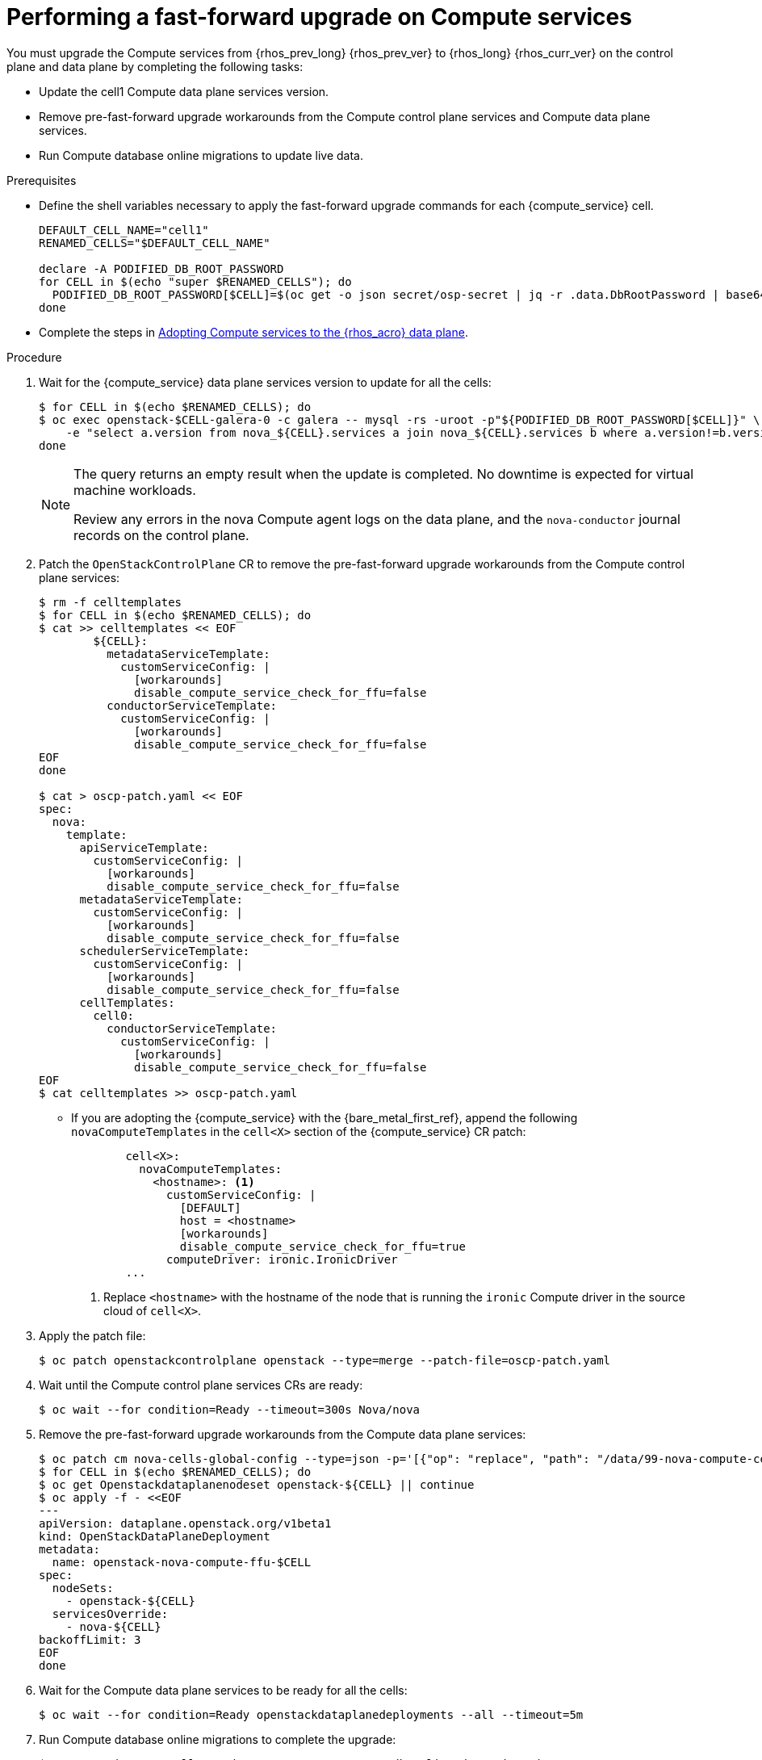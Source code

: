 :_mod-docs-content-type: PROCEDURE
[id="performing-a-fast-forward-upgrade-on-compute-services_{context}"]

= Performing a fast-forward upgrade on Compute services

[role="_abstract"]
You must upgrade the Compute services from {rhos_prev_long} {rhos_prev_ver} to {rhos_long} {rhos_curr_ver} on the control plane and data plane by completing the following tasks:

* Update the cell1 Compute data plane services version.
* Remove pre-fast-forward upgrade workarounds from the Compute control plane services and Compute data plane services.
* Run Compute database online migrations to update live data.

.Prerequisites

* Define the shell variables necessary to apply the fast-forward upgrade commands for each {compute_service} cell.

+
----
DEFAULT_CELL_NAME="cell1"
RENAMED_CELLS="$DEFAULT_CELL_NAME"

declare -A PODIFIED_DB_ROOT_PASSWORD
for CELL in $(echo "super $RENAMED_CELLS"); do
  PODIFIED_DB_ROOT_PASSWORD[$CELL]=$(oc get -o json secret/osp-secret | jq -r .data.DbRootPassword | base64 -d)
done
----

* Complete the steps in xref:adopting-compute-services-to-the-data-plane_data-plane[Adopting Compute services to the {rhos_acro} data plane].

.Procedure

. Wait for the {compute_service} data plane services version to update for all the cells:
+
----
$ for CELL in $(echo $RENAMED_CELLS); do
$ oc exec openstack-$CELL-galera-0 -c galera -- mysql -rs -uroot -p"${PODIFIED_DB_ROOT_PASSWORD[$CELL]}" \
    -e "select a.version from nova_${CELL}.services a join nova_${CELL}.services b where a.version!=b.version and a.binary='nova-compute' and a.deleted=0;"
done
----
+
[NOTE]
====
The query returns an empty result when the update is completed. No downtime is expected for virtual machine workloads.

Review any errors in the nova Compute agent logs on the data plane, and the `nova-conductor` journal records on the control plane.
====

. Patch the `OpenStackControlPlane` CR to remove the pre-fast-forward upgrade workarounds from the Compute control plane services:
+
----
$ rm -f celltemplates
$ for CELL in $(echo $RENAMED_CELLS); do
$ cat >> celltemplates << EOF
        ${CELL}:
          metadataServiceTemplate:
            customServiceConfig: |
              [workarounds]
              disable_compute_service_check_for_ffu=false
          conductorServiceTemplate:
            customServiceConfig: |
              [workarounds]
              disable_compute_service_check_for_ffu=false
EOF
done

$ cat > oscp-patch.yaml << EOF
spec:
  nova:
    template:
      apiServiceTemplate:
        customServiceConfig: |
          [workarounds]
          disable_compute_service_check_for_ffu=false
      metadataServiceTemplate:
        customServiceConfig: |
          [workarounds]
          disable_compute_service_check_for_ffu=false
      schedulerServiceTemplate:
        customServiceConfig: |
          [workarounds]
          disable_compute_service_check_for_ffu=false
      cellTemplates:
        cell0:
          conductorServiceTemplate:
            customServiceConfig: |
              [workarounds]
              disable_compute_service_check_for_ffu=false
EOF
$ cat celltemplates >> oscp-patch.yaml
----
+
* If you are adopting the {compute_service} with the {bare_metal_first_ref}, append the following `novaComputeTemplates` in the `cell<X>` section of the {compute_service} CR patch:
+
[source,yaml]
----
        cell<X>:
          novaComputeTemplates:
            <hostname>: <1>
              customServiceConfig: |
                [DEFAULT]
                host = <hostname>
                [workarounds]
                disable_compute_service_check_for_ffu=true
              computeDriver: ironic.IronicDriver
        ...
----
+
<1> Replace `<hostname>` with the hostname of the node that is running the `ironic` Compute driver in the source cloud of `cell<X>`.

. Apply the patch file:
+
----
$ oc patch openstackcontrolplane openstack --type=merge --patch-file=oscp-patch.yaml
----

. Wait until the Compute control plane services CRs are ready:
+
----
$ oc wait --for condition=Ready --timeout=300s Nova/nova
----

. Remove the pre-fast-forward upgrade workarounds from the Compute data plane services:
+
----
$ oc patch cm nova-cells-global-config --type=json -p='[{"op": "replace", "path": "/data/99-nova-compute-cells-workarounds.conf", "value": "[workarounds]\n"}]'
$ for CELL in $(echo $RENAMED_CELLS); do
$ oc get Openstackdataplanenodeset openstack-${CELL} || continue
$ oc apply -f - <<EOF
---
apiVersion: dataplane.openstack.org/v1beta1
kind: OpenStackDataPlaneDeployment
metadata:
  name: openstack-nova-compute-ffu-$CELL
spec:
  nodeSets:
    - openstack-${CELL}
  servicesOverride:
    - nova-${CELL}
backoffLimit: 3
EOF
done
----

. Wait for the Compute data plane services to be ready for all the cells:
+
----
$ oc wait --for condition=Ready openstackdataplanedeployments --all --timeout=5m
----

. Run Compute database online migrations to complete the upgrade:
+
----
$ oc exec -it nova-cell0-conductor-0 -- nova-manage db online_data_migrations
$ for CELL in $(echo $RENAMED_CELLS); do
$ oc exec -it nova-${CELL}-conductor-0 -- nova-manage db online_data_migrations
done
----

. Discover the Compute hosts in the cells:
+
----
$ oc rsh nova-cell0-conductor-0 nova-manage cell_v2 discover_hosts --verbose
----

. Verify if the existing test VM instance is running:
+
----
${BASH_ALIASES[openstack]} server --os-compute-api-version 2.48 show --diagnostics test 2>&1 || echo FAIL
----

. Verify if the Compute services can stop the existing test VM instance:
+
----
${BASH_ALIASES[openstack]} server list -c Name -c Status -f value | grep -qF "test ACTIVE" && ${BASH_ALIASES[openstack]} server stop test || echo PASS
${BASH_ALIASES[openstack]} server list -c Name -c Status -f value | grep -qF "test SHUTOFF" || echo FAIL
${BASH_ALIASES[openstack]} server --os-compute-api-version 2.48 show --diagnostics test 2>&1 || echo PASS
----

. Verify if the Compute services can start the existing test VM instance:
+
----
${BASH_ALIASES[openstack]} server list -c Name -c Status -f value | grep -qF "test SHUTOFF" && ${BASH_ALIASES[openstack]} server start test || echo PASS
${BASH_ALIASES[openstack]} server list -c Name -c Status -f value | grep -qF "test ACTIVE" && \
  ${BASH_ALIASES[openstack]} server --os-compute-api-version 2.48 show --diagnostics test --fit-width -f json | jq -r '.state' | grep running || echo FAIL
----

.Next steps
After the data plane adoption, the Compute hosts continue to run Red Hat Enterprise Linux (RHEL) {rhel_prev_ver}. To take advantage of RHEL {rhel_curr_ver}, perform a minor update procedure after finishing the adoption procedure.
